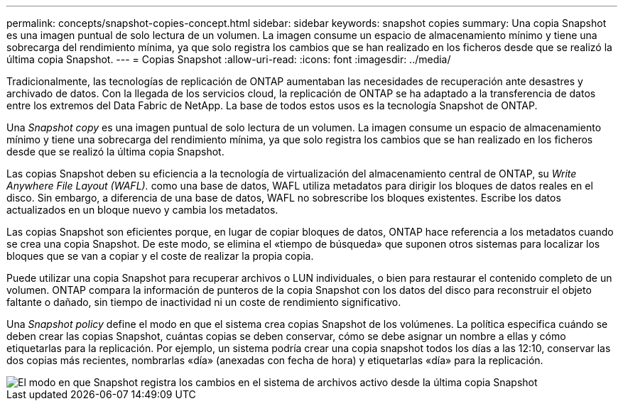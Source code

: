 ---
permalink: concepts/snapshot-copies-concept.html 
sidebar: sidebar 
keywords: snapshot copies 
summary: Una copia Snapshot es una imagen puntual de solo lectura de un volumen. La imagen consume un espacio de almacenamiento mínimo y tiene una sobrecarga del rendimiento mínima, ya que solo registra los cambios que se han realizado en los ficheros desde que se realizó la última copia Snapshot. 
---
= Copias Snapshot
:allow-uri-read: 
:icons: font
:imagesdir: ../media/


[role="lead"]
Tradicionalmente, las tecnologías de replicación de ONTAP aumentaban las necesidades de recuperación ante desastres y archivado de datos. Con la llegada de los servicios cloud, la replicación de ONTAP se ha adaptado a la transferencia de datos entre los extremos del Data Fabric de NetApp. La base de todos estos usos es la tecnología Snapshot de ONTAP.

Una _Snapshot copy_ es una imagen puntual de solo lectura de un volumen. La imagen consume un espacio de almacenamiento mínimo y tiene una sobrecarga del rendimiento mínima, ya que solo registra los cambios que se han realizado en los ficheros desde que se realizó la última copia Snapshot.

Las copias Snapshot deben su eficiencia a la tecnología de virtualización del almacenamiento central de ONTAP, su _Write Anywhere File Layout (WAFL)._ como una base de datos, WAFL utiliza metadatos para dirigir los bloques de datos reales en el disco. Sin embargo, a diferencia de una base de datos, WAFL no sobrescribe los bloques existentes. Escribe los datos actualizados en un bloque nuevo y cambia los metadatos.

Las copias Snapshot son eficientes porque, en lugar de copiar bloques de datos, ONTAP hace referencia a los metadatos cuando se crea una copia Snapshot. De este modo, se elimina el «tiempo de búsqueda» que suponen otros sistemas para localizar los bloques que se van a copiar y el coste de realizar la propia copia.

Puede utilizar una copia Snapshot para recuperar archivos o LUN individuales, o bien para restaurar el contenido completo de un volumen. ONTAP compara la información de punteros de la copia Snapshot con los datos del disco para reconstruir el objeto faltante o dañado, sin tiempo de inactividad ni un coste de rendimiento significativo.

Una _Snapshot policy_ define el modo en que el sistema crea copias Snapshot de los volúmenes. La política especifica cuándo se deben crear las copias Snapshot, cuántas copias se deben conservar, cómo se debe asignar un nombre a ellas y cómo etiquetarlas para la replicación. Por ejemplo, un sistema podría crear una copia snapshot todos los días a las 12:10, conservar las dos copias más recientes, nombrarlas «día» (anexadas con fecha de hora) y etiquetarlas «día» para la replicación.

image::../media/snapshot-copy.gif[El modo en que Snapshot registra los cambios en el sistema de archivos activo desde la última copia Snapshot]
